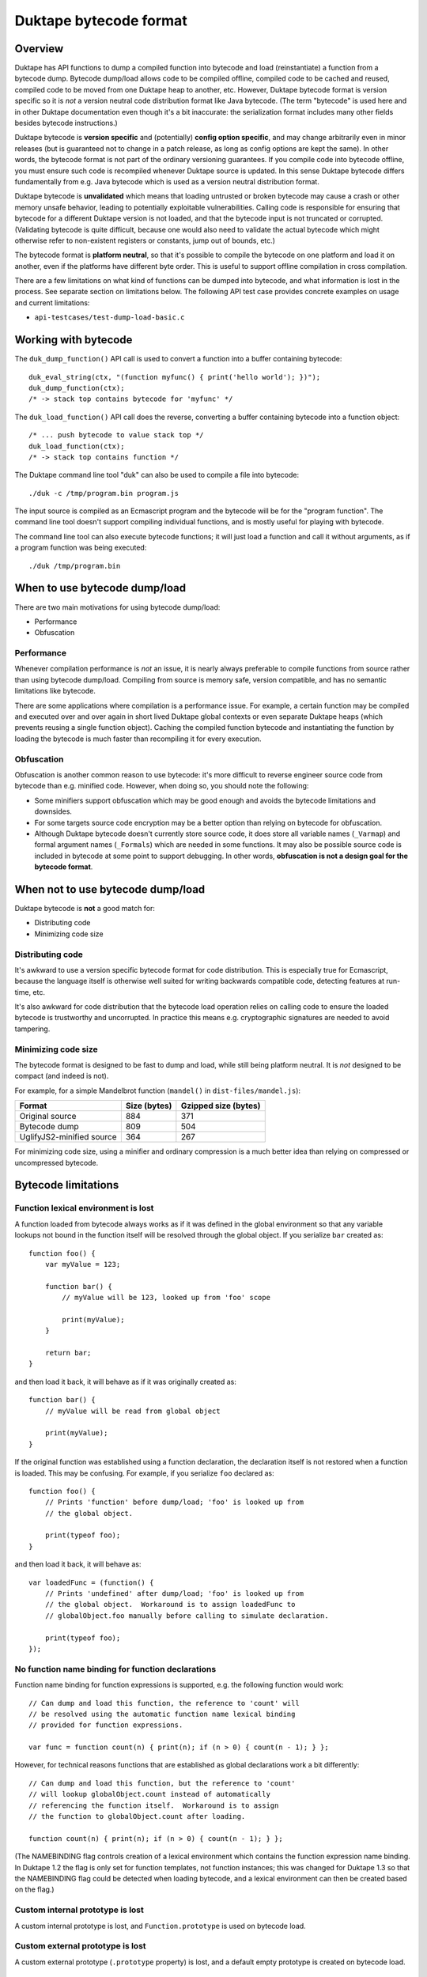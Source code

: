 =======================
Duktape bytecode format
=======================

Overview
========

Duktape has API functions to dump a compiled function into bytecode and load
(reinstantiate) a function from a bytecode dump.  Bytecode dump/load allows
code to be compiled offline, compiled code to be cached and reused, compiled
code to be moved from one Duktape heap to another, etc.  However, Duktape
bytecode format is version specific so it is *not* a version neutral code
distribution format like Java bytecode.  (The term "bytecode" is used here
and in other Duktape documentation even though it's a bit inaccurate: the
serialization format includes many other fields besides bytecode
instructions.)

Duktape bytecode is **version specific** and (potentially) **config option
specific**, and may change arbitrarily even in minor releases (but is
guaranteed not to change in a patch release, as long as config options are
kept the same).  In other words, the bytecode format is not part of the
ordinary versioning guarantees.  If you compile code into bytecode offline,
you must ensure such code is recompiled whenever Duktape source is updated.
In this sense Duktape bytecode differs fundamentally from e.g. Java bytecode
which is used as a version neutral distribution format.

Duktape bytecode is **unvalidated** which means that loading untrusted or
broken bytecode may cause a crash or other memory unsafe behavior, leading
to potentially exploitable vulnerabilities.  Calling code is responsible for
ensuring that bytecode for a different Duktape version is not loaded, and that
the bytecode input is not truncated or corrupted.  (Validating bytecode is
quite difficult, because one would also need to validate the actual bytecode
which might otherwise refer to non-existent registers or constants, jump out
of bounds, etc.)

The bytecode format is **platform neutral**, so that it's possible to compile
the bytecode on one platform and load it on another, even if the platforms
have different byte order.  This is useful to support offline compilation in
cross compilation.

There are a few limitations on what kind of functions can be dumped into
bytecode, and what information is lost in the process.  See separate section
on limitations below.  The following API test case provides concrete examples
on usage and current limitations:

* ``api-testcases/test-dump-load-basic.c``

Working with bytecode
=====================

The ``duk_dump_function()`` API call is used to convert a function into a
buffer containing bytecode::

    duk_eval_string(ctx, "(function myfunc() { print('hello world'); })");
    duk_dump_function(ctx);
    /* -> stack top contains bytecode for 'myfunc' */

The ``duk_load_function()`` API call does the reverse, converting a buffer
containing bytecode into a function object::

    /* ... push bytecode to value stack top */
    duk_load_function(ctx);
    /* -> stack top contains function */

The Duktape command line tool "duk" can also be used to compile a file
into bytecode::

    ./duk -c /tmp/program.bin program.js

The input source is compiled as an Ecmascript program and the bytecode
will be for the "program function".  The command line tool doesn't support
compiling individual functions, and is mostly useful for playing with
bytecode.

The command line tool can also execute bytecode functions; it will just load
a function and call it without arguments, as if a program function was being
executed::

    ./duk /tmp/program.bin

When to use bytecode dump/load
==============================

There are two main motivations for using bytecode dump/load:

* Performance

* Obfuscation

Performance
-----------

Whenever compilation performance is *not* an issue, it is nearly always
preferable to compile functions from source rather than using bytecode
dump/load.  Compiling from source is memory safe, version compatible,
and has no semantic limitations like bytecode.

There are some applications where compilation is a performance issue.
For example, a certain function may be compiled and executed over and
over again in short lived Duktape global contexts or even separate
Duktape heaps (which prevents reusing a single function object).  Caching
the compiled function bytecode and instantiating the function by loading
the bytecode is much faster than recompiling it for every execution.

Obfuscation
-----------

Obfuscation is another common reason to use bytecode: it's more difficult
to reverse engineer source code from bytecode than e.g. minified code.
However, when doing so, you should note the following:

* Some minifiers support obfuscation which may be good enough and avoids
  the bytecode limitations and downsides.

* For some targets source code encryption may be a better option than
  relying on bytecode for obfuscation.

* Although Duktape bytecode doesn't currently store source code, it does
  store all variable names (``_Varmap``) and formal argument names
  (``_Formals``) which are needed in some functions.  It may also be
  possible source code is included in bytecode at some point to support
  debugging.  In other words, **obfuscation is not a design goal for the
  bytecode format**.

When not to use bytecode dump/load
==================================

Duktape bytecode is **not** a good match for:

* Distributing code

* Minimizing code size

Distributing code
-----------------

It's awkward to use a version specific bytecode format for code distribution.
This is especially true for Ecmascript, because the language itself is
otherwise well suited for writing backwards compatible code, detecting
features at run-time, etc.

It's also awkward for code distribution that the bytecode load operation
relies on calling code to ensure the loaded bytecode is trustworthy and
uncorrupted.  In practice this means e.g. cryptographic signatures are
needed to avoid tampering.

Minimizing code size
--------------------

The bytecode format is designed to be fast to dump and load, while still
being platform neutral.  It is *not* designed to be compact (and indeed
is not).

For example, for a simple Mandelbrot function (``mandel()`` in
``dist-files/mandel.js``):

+---------------------------+----------------+----------------------+
| Format                    | Size (bytes)   | Gzipped size (bytes) |
+===========================+================+======================+
| Original source           | 884            | 371                  |
+---------------------------+----------------+----------------------+
| Bytecode dump             | 809            | 504                  |
+---------------------------+----------------+----------------------+
| UglifyJS2-minified source | 364            | 267                  |
+---------------------------+----------------+----------------------+

For minimizing code size, using a minifier and ordinary compression is
a much better idea than relying on compressed or uncompressed bytecode.

Bytecode limitations
====================

Function lexical environment is lost
------------------------------------

A function loaded from bytecode always works as if it was defined in the
global environment so that any variable lookups not bound in the function
itself will be resolved through the global object.  If you serialize ``bar``
created as::

    function foo() {
        var myValue = 123;

        function bar() {
            // myValue will be 123, looked up from 'foo' scope

            print(myValue);
        }

        return bar;
    }

and then load it back, it will behave as if it was originally created as::

    function bar() {
        // myValue will be read from global object

        print(myValue);
    }

If the original function was established using a function declaration,
the declaration itself is not restored when a function is loaded.  This
may be confusing.  For example, if you serialize ``foo`` declared as::

    function foo() {
        // Prints 'function' before dump/load; 'foo' is looked up from
        // the global object.

        print(typeof foo);
    }

and then load it back, it will behave as::

    var loadedFunc = (function() {
        // Prints 'undefined' after dump/load; 'foo' is looked up from
        // the global object.  Workaround is to assign loadedFunc to
        // globalObject.foo manually before calling to simulate declaration.

        print(typeof foo);
    });

No function name binding for function declarations
--------------------------------------------------

Function name binding for function expressions is supported, e.g. the
following function would work::

    // Can dump and load this function, the reference to 'count' will
    // be resolved using the automatic function name lexical binding
    // provided for function expressions.

    var func = function count(n) { print(n); if (n > 0) { count(n - 1); } };

However, for technical reasons functions that are established as global
declarations work a bit differently::

    // Can dump and load this function, but the reference to 'count'
    // will lookup globalObject.count instead of automatically
    // referencing the function itself.  Workaround is to assign
    // the function to globalObject.count after loading.

    function count(n) { print(n); if (n > 0) { count(n - 1); } };

(The NAMEBINDING flag controls creation of a lexical environment which
contains the function expression name binding.  In Duktape 1.2 the flag
is only set for function templates, not function instances; this was
changed for Duktape 1.3 so that the NAMEBINDING flag could be detected
when loading bytecode, and a lexical environment can then be created
based on the flag.)

Custom internal prototype is lost
---------------------------------

A custom internal prototype is lost, and ``Function.prototype`` is used
on bytecode load.

Custom external prototype is lost
---------------------------------

A custom external prototype (``.prototype`` property) is lost, and a
default empty prototype is created on bytecode load.

Only specific function object properties are kept
-------------------------------------------------

Only specific function object properties, i.e. those needed to correctly
revive a function, are kept.  These properties have type and value
limitations:

* .length: uint32, non-number values replaced by 0

* .name: string required, non-string values replaced by empty string

* .fileName: string required, non-string values replaced by empty string

* ._Formals: internal property, value is an array of strings

* ._Varmap: internal property, value is an object mapping identifier
  names to register numbers

Bound functions are not supported
---------------------------------

Currently a ``TypeError`` is thrown when trying to serialize a bound function
object.

CommonJS modules don't work well with bytecode dump/load
--------------------------------------------------------

CommonJS modules cannot be trivially serialized because they're normally
evaluated by embedding the module source code inside a temporary function
wrapper (see ``modules.rst`` for details).  User code does not have access
to the temporary wrapped function.  This means that:

* If you compile and serialize the module source, the module will
  have incorrect scope semantics.

* You could add the function wrapper and compile the wrapped function
  instead.

* Module support for bytecode dump/load will probably need future work.

Bytecode format
===============

A function is serialized into a platform neutral byte stream.  Multibyte
values are in network order (big endian), and don't have any alignment
guarantees.

Because the exact format is version specific, it's not documented in full
detail here.  Doing so would mean tedious documentation updates whenever
bytecode was changed, and documentation would then easily fall out of date.
The exact format is ultimately defined by the source code, see:

* ``src/duk_api_bytecode.c``

* ``util/dump_bytecode.py``

As a simplified summary of the bytecode format:

* There's a two-byte header: the first byte is a 0xff marker byte (which never
  occurs in valid extended UTF-8 strings); the second byte is a bytecode version
  which is used as a crude validity check.

* The header is followed by a serialized function.  The function may contain
  inner functions which are serialized recursively (without duplicating the
  two-byte header).

The function serialization format is tedious and best looked up directly from
source code.

NOTE: The top level function is a function instance, but all inner functions
are function templates.  There are some difference between the two which must
be taken into account in bytecode serialization code.

Security and memory safety
==========================

Duktape bytecode must only be loaded from a trusted source: loading broken
or maliciously crafted bytecode may lead to memory unsafe behavior, even
exploitable behavior.

Because bytecode is version specific, it is generally unsafe to load bytecode
provided by a network peer -- unless you can somehow be certain the bytecode
is specifically compiled for your Duktape version.

Design notes
============

Eval and program code
---------------------

Ecmascript specification recognizes three different types of code: program
code, eval code, and function code, with slightly different scope and variable
binding semantics.  The serialization mechanism supports all three types.

Version specific vs. version neutral
------------------------------------

Duktape bytecode instruction format is already version specific and can change
between even minor releases, so it's quite natural for the serialization
format to also be version specific.

Providing a version neutral format would be possible when Duktape bytecode no
longer changes in minor versions (not easy to see when this would be the case)
or by doing some kind of recompilation for bytecode.

Config option specific
----------------------

Some Duktape options may affect what function metadata is available.  E.g. you
can disable line number information (pc2line) which might then be left out of
the bytecode dump altogether.  Attempting to load such a dump in a Duktape
environment compiled with line number information enabled might then fail due
to a format error.

(In the initial master merge there are no config option specific format
differences, but there may be such differences in later Duktape versions
if it's convenient to do so.)

Endianness
----------

Network endian was chosen because it's also used elsewhere in Duktape (e.g.
the debugger protocol) as the default, portable endianness.

Faster bytecode dump/load could be achieved by using native endianness and
(if necessary) padding to achieve proper alignment.  This additional speed
improvement was considered less important than portability.

Platform neutrality
-------------------

Supporting cross compilation is a useful feature so that bytecode generated on
one platform can be loaded on another, as long as they run the same Duktape
version.

The cost of being platform neutral is rather small.  The essential features
are normalizing endianness and avoiding alignment assumptions.  Both can be
quite easily accommodated with relatively little run-time cost.

Bytecode header
---------------

The initial 0xFF byte is used because it can never appear in valid UTF-8
(even extended UTF-8) so that using a random string accidentally as bytecode
input will fail.

Memory safety and bytecode validation
-------------------------------------

The bytecode load primitive is memory unsafe, to the extent that trying to
load corrupted (truncated and/or modified) bytecode may lead to memory unsafe
behavior (even exploitable behavior).  To keep bytecode loading fast and simple,
there are even no bounds checks when parsing the input bytecode.

This might seem strange but is intentional: while it would be easy to do basic
syntax validation for the serialized data when it is loaded, it still wouldn't
guarantee memory safety.  To do so one would also need to validate the bytecode
opcodes, otherwise memory unsafe behavior may happen at run time.

Consider the following example: a function being loaded has ``nregs`` 100, so
that 100 slots are allocated from the value stack for the function.  If the
function bytecode then executed::

    LDREG 1, 999   ; read reg 999, out of bounds
    STREG 1, 999   ; write reg 999, out of bounds

Similar issues exist for constants; if the function has 100 constants::

    LDCONST 1, 999 ; read constant 999, out of bounds

In addition to direct out-of-bounds references there are also "indirect"
opcodes which e.g. load a register index from another register.  Validating
these would be a lot more difficult and would need some basic control flow
algorithm, etc.

Overall it would be quite difficult to implement bytecode validation that
would correctly catch broken and perhaps maliciously crafted bytecode, and
it's not very useful to have a partial solution in place.

Even so there is a very simple header signature for bytecode which ensures
that obviously incorrect values are rejected early.  The signature ensures
that (1) no ordinary string data can accidentally be loaded as byte code
(the initial byte 0xFF is invalid extended UTF-8); and (2) there is a basic
bytecode version check.  Any bytes beyond this signature is unvalidated.

Future work
===========

Full value serialization
------------------------

Bytecode dump/load is restricted to a subset of function values.  It would be
more elegant to support generic value dump/load.  However, there are several
practical issues:

* Arbitrary object graphs would need to be supported, which is quite
  challenging.

* There'd have to be some mechanism to "revive" any native values on
  load.  For example, for a native object representing an open file,
  the revive operation would reopen the file and perhaps seek the file
  to the correct offset.

Support bound functions
-----------------------

Currently a TypeError is thrown for bound functions.  As a first step, it's
probably better to follow the bound chain and serialize the final target
function instead, i.e. bound status would be lost during serialization.
This is more in line with serializing with loss of some metadata rather than
throwing an error.

As the second step, it would be nice to serialize the bound ``this`` and
argument values.  However, proper generic value serialization would be needed
to do that.

Caching CommonJS modules
------------------------

Caching CommonJS modules would be very useful.  Figure out how to do that
when reworking the module mechanism.

Figure out debugger overlap
---------------------------

The debugger protocol has its own value serialization format (with somewhat
different goals):

- Would it be sensible to share value serialization format between dump/load
  and debugger protocol?

- Should function values be serialized in the debugger protocol in the
  bytecode dump/load format?  Would that be useful for the debugger (not
  immediately apparent why)?
